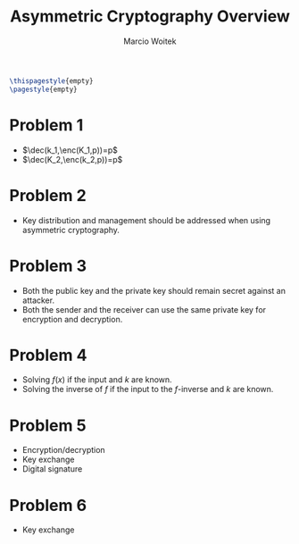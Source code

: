 #+AUTHOR: Marcio Woitek
#+TITLE: Asymmetric Cryptography Overview
#+DATE:
#+LATEX_HEADER: \usepackage[a4paper,left=1cm,right=1cm,top=1cm,bottom=1cm]{geometry}
#+LATEX_HEADER: \usepackage[american]{babel}
#+LATEX_HEADER: \usepackage{enumitem}
#+LATEX_HEADER: \usepackage{float}
#+LATEX_HEADER: \usepackage[sc]{mathpazo}
#+LATEX_HEADER: \linespread{1.05}
#+LATEX_HEADER: \renewcommand{\labelitemi}{$\rhd$}
#+LATEX_HEADER: \setlength\parindent{0pt}
#+LATEX_HEADER: \setlist[itemize]{leftmargin=*}
#+LATEX_HEADER: \setlist{nosep}
#+LATEX_HEADER: \newcommand{\enc}{\mathrm{Enc}}
#+LATEX_HEADER: \newcommand{\dec}{\mathrm{Dec}}
#+OPTIONS: toc:nil
#+STARTUP: hideblocks

#+BEGIN_SRC latex
\thispagestyle{empty}
\pagestyle{empty}
#+END_SRC

* Problem 1
:PROPERTIES:
:UNNUMBERED: notoc
:END:

- \(\dec(k_1,\enc(K_1,p))=p\)
- \(\dec(K_2,\enc(k_2,p))=p\)

* Problem 2
:PROPERTIES:
:UNNUMBERED: notoc
:END:

- Key distribution and management should be addressed when using asymmetric
  cryptography.

* Problem 3
:PROPERTIES:
:UNNUMBERED: notoc
:END:

- Both the public key and the private key should remain secret against an
  attacker.
- Both the sender and the receiver can use the same private key for encryption
  and decryption.

* Problem 4
:PROPERTIES:
:UNNUMBERED: notoc
:END:

- Solving \(f(x)\) if the input and \(k\) are known.
- Solving the inverse of \(f\) if the input to the \(f\)-inverse and \(k\) are
  known.

* Problem 5
:PROPERTIES:
:UNNUMBERED: notoc
:END:

- Encryption/decryption
- Key exchange
- Digital signature

* Problem 6
:PROPERTIES:
:UNNUMBERED: notoc
:END:

- Key exchange
